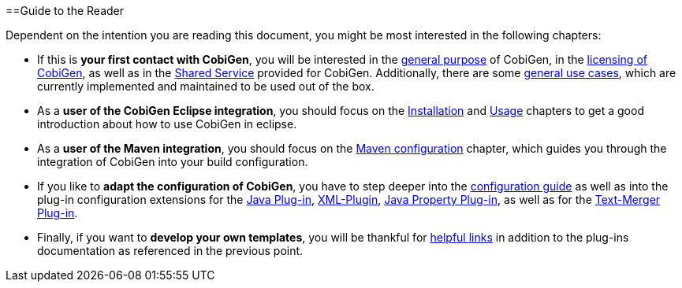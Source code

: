 ==Guide to the Reader

Dependent on the intention you are reading this document, you might be most interested in the following chapters:

* If this is *your first contact with CobiGen*, you will be interested in the link:home.adoc[general purpose] of CobiGen, in the link:mgmt_license-agreement.adoc[licensing of CobiGen], as well as in the link:mgmt_shared-service.adoc[Shared Service] provided for CobiGen. Additionally, there are some link:cobigen-usecases.adoc[general use cases], which are currently implemented and maintained to be used out of the box.

* As a **user of the CobiGen Eclipse integration**, you should focus on the link:cobigen-eclipse_installation[Installation] and link:cobigen-eclipse_usage[Usage] chapters to get a good introduction about how to use CobiGen in eclipse.
* As a **user of the Maven integration**, you should focus on the link:cobigen-maven_configuration[Maven configuration] chapter, which guides you through the integration of CobiGen into your build configuration.

* If you like to *adapt the configuration of CobiGen*, you have to step deeper into the link:cobigen-core_configuration.adoc[configuration guide] as well as into the plug-in configuration extensions for the link:cobigen-javaplugin.adoc[Java Plug-in], link:cobigen-xmlplugin.adoc[XML-Plugin], link:cobigen-propertyplugin.adoc[Java Property Plug-in], as well as for the link:cobigen-textmerger.adoc[Text-Merger Plug-in].

* Finally, if you want to *develop your own templates*, you will be thankful for link:cobigen-templates_helpful-links.adoc[helpful links] in addition to the plug-ins documentation as referenced in the previous point.

